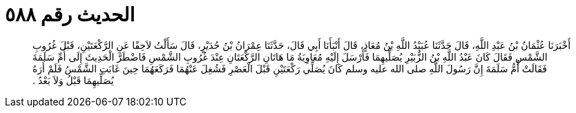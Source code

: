 
= الحديث رقم ٥٨٨

[quote.hadith]
أَخْبَرَنَا عُثْمَانُ بْنُ عَبْدِ اللَّهِ، قَالَ حَدَّثَنَا عُبَيْدُ اللَّهِ بْنُ مُعَاذٍ، قَالَ أَنْبَأَنَا أَبِي قَالَ، حَدَّثَنَا عِمْرَانُ بْنُ حُدَيْرٍ، قَالَ سَأَلْتُ لاَحِقًا عَنِ الرَّكْعَتَيْنِ، قَبْلَ غُرُوبِ الشَّمْسِ فَقَالَ كَانَ عَبْدُ اللَّهِ بْنُ الزُّبَيْرِ يُصَلِّيهِمَا فَأَرْسَلَ إِلَيْهِ مُعَاوِيَةُ مَا هَاتَانِ الرَّكْعَتَانِ عِنْدَ غُرُوبِ الشَّمْسِ فَاضْطَرَّ الْحَدِيثَ إِلَى أُمِّ سَلَمَةَ فَقَالَتْ أُمُّ سَلَمَةَ إِنَّ رَسُولَ اللَّهِ صلى الله عليه وسلم كَانَ يُصَلِّي رَكْعَتَيْنِ قَبْلَ الْعَصْرِ فَشُغِلَ عَنْهُمَا فَرَكَعَهُمَا حِينَ غَابَتِ الشَّمْسُ فَلَمْ أَرَهُ يُصَلِّيهِمَا قَبْلُ وَلاَ بَعْدُ ‏.‏